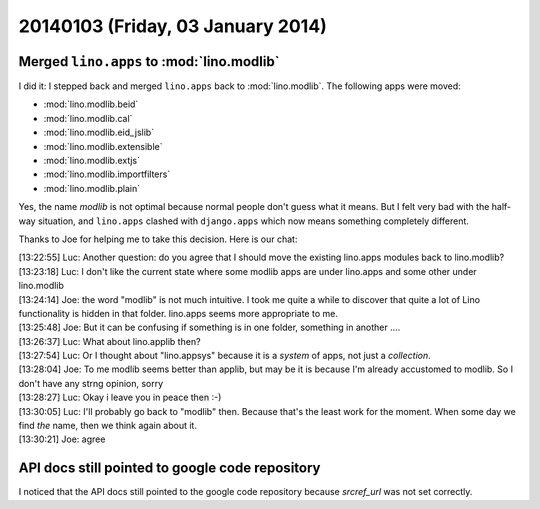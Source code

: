 ==================================
20140103 (Friday, 03 January 2014)
==================================

Merged ``lino.apps`` to :mod:`lino.modlib`
------------------------------------------

I did it: I stepped back and merged ``lino.apps`` back to
:mod:`lino.modlib`.  The following apps were moved:

- :mod:`lino.modlib.beid`
- :mod:`lino.modlib.cal`
- :mod:`lino.modlib.eid_jslib`
- :mod:`lino.modlib.extensible`
- :mod:`lino.modlib.extjs`
- :mod:`lino.modlib.importfilters`
- :mod:`lino.modlib.plain`
    
Yes, the name `modlib` is not optimal because normal people don't
guess what it means. But I felt very bad with the half-way situation,
and ``lino.apps`` clashed with ``django.apps`` which now means
something completely different.

Thanks to Joe for helping me to take this decision. 
Here is our chat:
    
| [13:22:55] Luc: Another question: do you agree that I should move the existing lino.apps modules back to lino.modlib?
| [13:23:18] Luc: I don't like the current state where some modlib apps are under lino.apps and some other under lino.modlib
| [13:24:14] Joe: the word "modlib" is not much intuitive. I took me quite a while to discover that quite a lot of Lino functionality is hidden in that folder. lino.apps seems more appropriate to me.
| [13:25:48] Joe: But it can be confusing if something is in one folder, something in another ....
| [13:26:37] Luc: What about lino.applib then?
| [13:27:54] Luc: Or I thought about "lino.appsys" because it is a *system* of apps, not just a *collection*.
| [13:28:04] Joe: To me modlib seems better than applib, but may be it is because I'm already accustomed to modlib. So I don't have any strng opinion, sorry
| [13:28:27] Luc: Okay i leave you in peace then :-)
| [13:30:05] Luc: I'll probably go back to "modlib" then. Because that's the least work for the moment. When some day we find *the* name, then we think again about it.
| [13:30:21] Joe: agree


API docs still pointed to google code repository
------------------------------------------------
    
I noticed that the API docs still pointed to the google code
repository because `srcref_url` was not set correctly.
